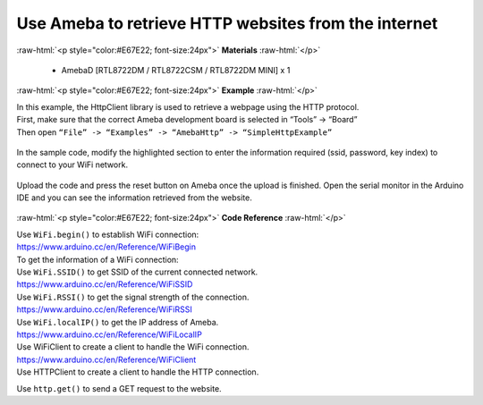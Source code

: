 ###############################################################################
Use Ameba to retrieve HTTP websites from the internet
###############################################################################

.. role:: raw-html(raw)
   :format: html

:raw-html:`<p style="color:#E67E22; font-size:24px">`
**Materials**
:raw-html:`</p>`
  
  - AmebaD [RTL8722DM / RTL8722CSM / RTL8722DM MINI] x 1

:raw-html:`<p style="color:#E67E22; font-size:24px">`
**Example**
:raw-html:`</p>`

| In this example, the HttpClient library is used to retrieve a webpage
  using the HTTP protocol.
| First, make sure that the correct Ameba development board is selected
  in “Tools” -> “Board”
| Then open ``“File” -> “Examples” -> “AmebaHttp” -> “SimpleHttpExample”``

  |1|

| In the sample code, modify the highlighted section to enter the information 
  required (ssid, password, key index) to connect to your WiFi network.

  |2|

| Upload the code and press the reset button on Ameba once the upload is
  finished. Open the serial monitor in the Arduino IDE and you can see
  the information retrieved from the website.

  |3|
 
:raw-html:`<p style="color:#E67E22; font-size:24px">`
**Code Reference**
:raw-html:`</p>`

| Use ``WiFi.begin()`` to establish WiFi connection:
| https://www.arduino.cc/en/Reference/WiFiBegin
| To get the information of a WiFi connection:
| Use ``WiFi.SSID()`` to get SSID of the current connected network.
| https://www.arduino.cc/en/Reference/WiFiSSID
| Use ``WiFi.RSSI()`` to get the signal strength of the connection.
| https://www.arduino.cc/en/Reference/WiFiRSSI
| Use ``WiFi.localIP()`` to get the IP address of Ameba.
| https://www.arduino.cc/en/Reference/WiFiLocalIP
| Use WiFiClient to create a client to handle the WiFi connection.
| https://www.arduino.cc/en/Reference/WiFiClient
| Use HTTPClient to create a client to handle the HTTP connection.

Use ``http.get()`` to send a GET request to the website.

.. |1| image:: /ambd_arduino/media/Use_Ameba_to_retrieve_HTTP_websites_from_the_internet/image1.png
   :width: 721
   :height: 1006
   :scale: 50 %
.. |2| image:: /ambd_arduino/media/Use_Ameba_to_retrieve_HTTP_websites_from_the_internet/image2.png
   :width: 757
   :height: 499
   :scale: 50 %
.. |3| image:: /ambd_arduino/media/Use_Ameba_to_retrieve_HTTP_websites_from_the_internet/image3.png
   :width: 721
   :height: 864
   :scale: 50 %